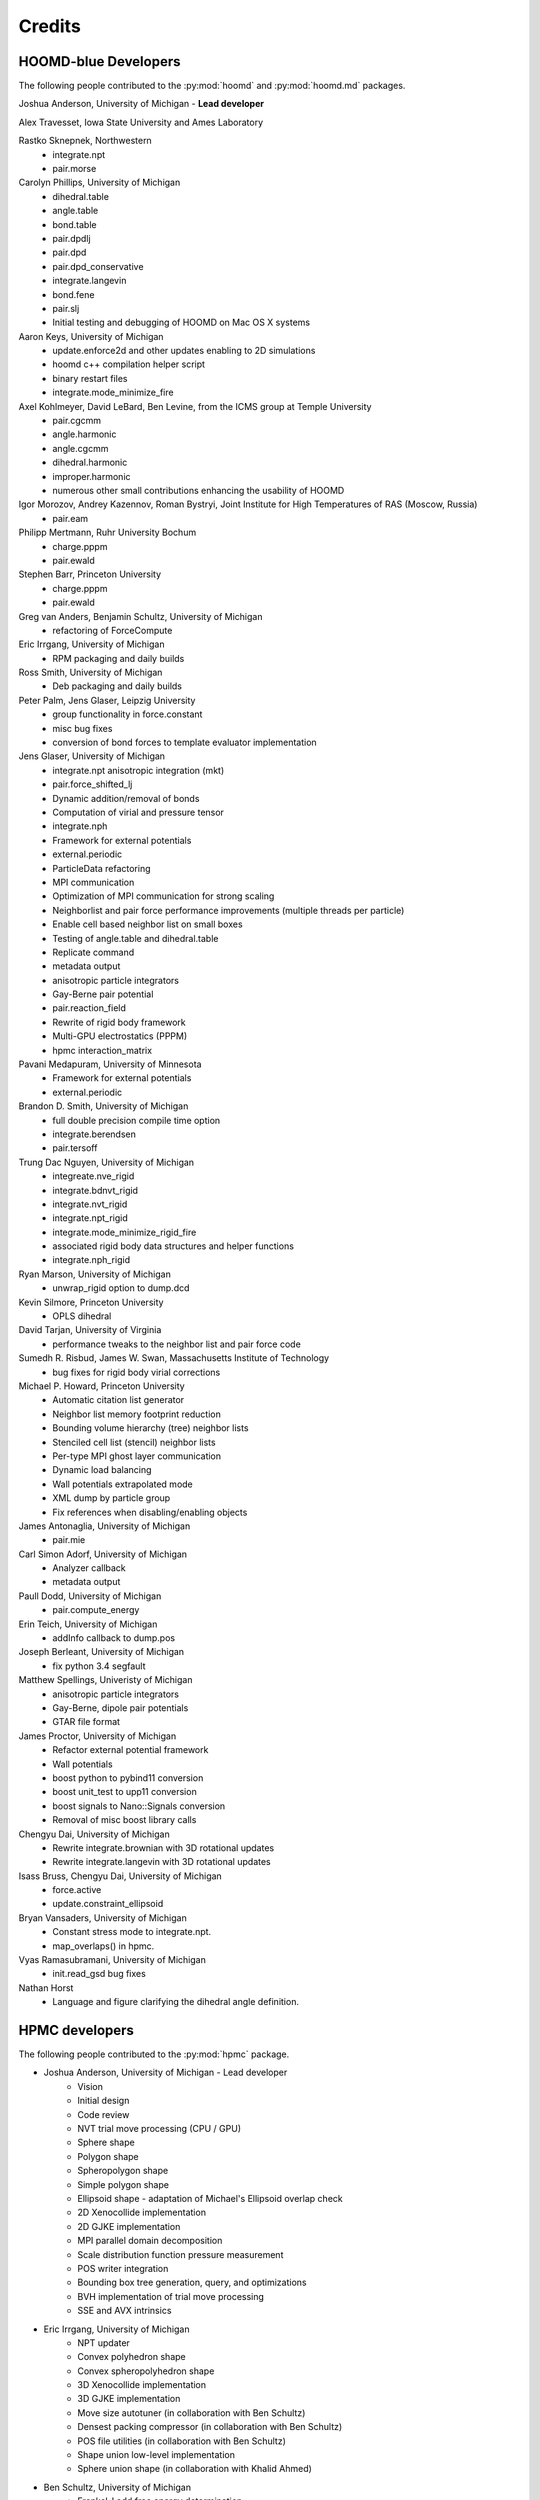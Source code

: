 Credits
=======

HOOMD-blue Developers
---------------------

The following people contributed to the :py:mod:`hoomd` and :py:mod:`hoomd.md` packages.

Joshua Anderson, University of Michigan - **Lead developer**

Alex Travesset, Iowa State University and Ames Laboratory

Rastko Sknepnek, Northwestern
 * integrate.npt
 * pair.morse

Carolyn Phillips, University of Michigan
 * dihedral.table
 * angle.table
 * bond.table
 * pair.dpdlj
 * pair.dpd
 * pair.dpd_conservative
 * integrate.langevin
 * bond.fene
 * pair.slj
 * Initial testing and debugging of HOOMD on Mac OS X systems

Aaron Keys, University of Michigan
  * update.enforce2d and other updates enabling to 2D simulations
  * hoomd c++ compilation helper script
  * binary restart files
  * integrate.mode_minimize_fire

Axel Kohlmeyer, David LeBard, Ben Levine, from the ICMS group at Temple University
  * pair.cgcmm
  * angle.harmonic
  * angle.cgcmm
  * dihedral.harmonic
  * improper.harmonic
  * numerous other small contributions enhancing the usability of HOOMD

Igor Morozov, Andrey Kazennov, Roman Bystryi, Joint Institute for High Temperatures of RAS (Moscow, Russia)
  * pair.eam

Philipp Mertmann, Ruhr University Bochum
 * charge.pppm
 * pair.ewald

Stephen Barr, Princeton University
 * charge.pppm
 * pair.ewald

Greg van Anders, Benjamin Schultz, University of Michigan
 * refactoring of ForceCompute

Eric Irrgang, University of Michigan
 * RPM packaging and daily builds

Ross Smith, University of Michigan
 * Deb packaging and daily builds

Peter Palm, Jens Glaser, Leipzig University
 * group functionality in force.constant
 * misc bug fixes
 * conversion of bond forces to template evaluator implementation

Jens Glaser, University of Michigan
 * integrate.npt anisotropic integration (mkt)
 * pair.force_shifted_lj
 * Dynamic addition/removal of bonds
 * Computation of virial and pressure tensor
 * integrate.nph
 * Framework for external potentials
 * external.periodic
 * ParticleData refactoring
 * MPI communication
 * Optimization of MPI communication for strong scaling
 * Neighborlist and pair force performance improvements (multiple threads per particle)
 * Enable cell based neighbor list on small boxes
 * Testing of angle.table and dihedral.table
 * Replicate command
 * metadata output
 * anisotropic particle integrators
 * Gay-Berne pair potential
 * pair.reaction_field
 * Rewrite of rigid body framework
 * Multi-GPU electrostatics (PPPM)
 * hpmc interaction_matrix

Pavani Medapuram, University of Minnesota
 * Framework for external potentials
 * external.periodic

Brandon D. Smith, University of Michigan
 * full double precision compile time option
 * integrate.berendsen
 * pair.tersoff

Trung Dac Nguyen, University of Michigan
 * integreate.nve_rigid
 * integrate.bdnvt_rigid
 * integrate.nvt_rigid
 * integrate.npt_rigid
 * integrate.mode_minimize_rigid_fire
 * associated rigid body data structures and helper functions
 * integrate.nph_rigid

Ryan Marson, University of Michigan
 * unwrap_rigid option to dump.dcd

Kevin Silmore, Princeton University
 * OPLS dihedral

David Tarjan, University of Virginia
 * performance tweaks to the neighbor list and pair force code

Sumedh R. Risbud, James W. Swan, Massachusetts Institute of Technology
 * bug fixes for rigid body virial corrections

Michael P. Howard, Princeton University
 * Automatic citation list generator
 * Neighbor list memory footprint reduction
 * Bounding volume hierarchy (tree) neighbor lists
 * Stenciled cell list (stencil) neighbor lists
 * Per-type MPI ghost layer communication
 * Dynamic load balancing
 * Wall potentials extrapolated mode
 * XML dump by particle group
 * Fix references when disabling/enabling objects

James Antonaglia, University of Michigan
 * pair.mie

Carl Simon Adorf, University of Michigan
 * Analyzer callback
 * metadata output

Paull Dodd, University of Michigan
 * pair.compute_energy

Erin Teich, University of Michigan
 * addInfo callback to dump.pos

Joseph Berleant, University of Michigan
 * fix python 3.4 segfault

Matthew Spellings, Univeristy of Michigan
 * anisotropic particle integrators
 * Gay-Berne, dipole pair potentials
 * GTAR file format

James Proctor, University of Michigan
 * Refactor external potential framework
 * Wall potentials
 * boost python to pybind11 conversion
 * boost unit_test to upp11 conversion
 * boost signals to Nano::Signals conversion
 * Removal of misc boost library calls

Chengyu Dai, University of Michigan
 * Rewrite integrate.brownian with 3D rotational updates
 * Rewrite integrate.langevin with 3D rotational updates

Isass Bruss, Chengyu Dai, University of Michigan
 * force.active
 * update.constraint_ellipsoid

Bryan Vansaders, University of Michigan
 * Constant stress mode to integrate.npt.
 * map_overlaps() in hpmc.

Vyas Ramasubramani, University of Michigan
 * init.read_gsd bug fixes

Nathan Horst
 * Language and figure clarifying the dihedral angle definition.

HPMC developers
---------------

The following people contributed to the :py:mod:`hpmc` package.

* Joshua Anderson, University of Michigan - Lead developer
    * Vision
    * Initial design
    * Code review
    * NVT trial move processing (CPU / GPU)
    * Sphere shape
    * Polygon shape
    * Spheropolygon shape
    * Simple polygon shape
    * Ellipsoid shape - adaptation of Michael's Ellipsoid overlap check
    * 2D Xenocollide implementation
    * 2D GJKE implementation
    * MPI parallel domain decomposition
    * Scale distribution function pressure measurement
    * POS writer integration
    * Bounding box tree generation, query, and optimizations
    * BVH implementation of trial move processing
    * SSE and AVX intrinsics

* Eric Irrgang, University of Michigan
    * NPT updater
    * Convex polyhedron shape
    * Convex spheropolyhedron shape
    * 3D Xenocollide implementation
    * 3D GJKE implementation
    * Move size autotuner (in collaboration with Ben Schultz)
    * Densest packing compressor (in collaboration with Ben Schultz)
    * POS file utilities (in collaboration with Ben Schultz)
    * Shape union low-level implementation
    * Sphere union shape (in collaboration with Khalid Ahmed)

* Ben Schultz, University of Michigan
    * Frenkel-Ladd free energy determination
    * Move size autotuner (in collaboration with Eric Irrgang)
    * Densest packing compressor (in collaboration with Eric Irrgang)
    * POS file utilities (in collaboration with Eric Irrgang)
    * Assign move size by particle type
    * Ellipsoid overlap check bug fixes

* Jens Glaser, University of Michigan
    * Patchy sphere shape
    * General polyhedron shape
    * BVH implementation for countOverlaps
    * Hybrid BVH/small box trial move processing
    * Helped port the Sphinx overlap check
    * Dynamic number of particle types support
    * Implicit depletants

* Eric Harper, University of Michigan
    * Misc bug fixes to move size by particle type feature
    * Initial code for MPI domain decomposition

* Khalid Ahmed, University of Michigan
    * Ported the Sphinx overlap check
    * Sphere union shape (in collaberation with Eric Irrgang)

* Elizabeth R Chen, University of Michigan
    * Developed the Sphinx overlap check

* Carl Simon Adorf, University of Michigan
    * meta data output

* Samanthule Nola, University of Michigan
    * Run time determination of max_verts

* Paul Dodd, Erin Teich, University of Michigan
    * External potential framework
    * Wall overlap checks
    * Lattice external potential

DEM developers
--------------

The following people contributed to the :py:mod:`dem` package.

* Matthew Spellings, University of Michigan - Lead developer
* Ryan Marson, University of Michigan

Source code
-----------

**HOOMD:** HOOMD-blue is a continuation of the HOOMD project (http://www.ameslab.gov/hoomd/). The code from the original project is used under the following license::

    Highly Optimized Object-Oriented Molecular Dynamics (HOOMD) Open
    Source Software License
    Copyright (c) 2008 Ames Laboratory Iowa State University
    All rights reserved.

    Redistribution and use of HOOMD, in source and binary forms, with or
    without modification, are permitted, provided that the following
    conditions are met:

    * Redistributions of source code must retain the above copyright notice,
    this list of conditions and the following disclaimer.

    * Redistributions in binary form must reproduce the above copyright
    notice, this list of conditions and the following disclaimer in the
    documentation and/or other materials provided with the distribution.

    * Neither the name of the copyright holder nor the names HOOMD's
    contributors may be used to endorse or promote products derived from this
    software without specific prior written permission.

    Disclaimer

    THIS SOFTWARE IS PROVIDED BY THE COPYRIGHT HOLDER AND
    CONTRIBUTORS ``AS IS''  AND ANY EXPRESS OR IMPLIED WARRANTIES,
    INCLUDING, BUT NOT LIMITED TO, THE IMPLIED WARRANTIES OF MERCHANTABILITY
    AND FITNESS FOR A PARTICULAR PURPOSE ARE DISCLAIMED.

    IN NO EVENT SHALL THE COPYRIGHT HOLDER OR CONTRIBUTORS  BE LIABLE
    FOR ANY DIRECT, INDIRECT, INCIDENTAL, SPECIAL, EXEMPLARY, OR
    CONSEQUENTIAL DAMAGES (INCLUDING, BUT NOT LIMITED TO, PROCUREMENT OF
    SUBSTITUTE GOODS OR SERVICES; LOSS OF USE, DATA, OR PROFITS; OR BUSINESS
    INTERRUPTION) HOWEVER CAUSED AND ON ANY THEORY OF LIABILITY, WHETHER IN
    CONTRACT, STRICT LIABILITY, OR TORT (INCLUDING NEGLIGENCE OR OTHERWISE)
    ARISING IN ANY WAY OUT OF THE USE OF THIS SOFTWARE, EVEN IF ADVISED OF
    THE POSSIBILITY OF SUCH DAMAGE.

**Sockets code** from VMD is used for the IMDInterface to VMD (http://www.ks.uiuc.edu/Research/vmd/) - Used under the UIUC Open Source License.

**Molfile plugin code** from VMD is used for generic file format reading and writing - Used under the UIUC Open Source License::

    University of Illinois Open Source License
    Copyright 2006 Theoretical and Computational Biophysics Group,
    All rights reserved.

    Developed by: Theoretical and Computational Biophysics Group
                  University of Illinois at Urbana-Champaign
                  http://www.ks.uiuc.edu/

    Permission is hereby granted, free of charge, to any person obtaining a copy of
    this software and associated documentation files (the Software), to deal with
    the Software without restriction, including without limitation the rights to
    use, copy, modify, merge, publish, distribute, sublicense, and/or sell copies
    of the Software, and to permit persons to whom the Software is furnished to
    do so, subject to the following conditions:

    Redistributions of source code must retain the above copyright notice,
    this list of conditions and the following disclaimers.

    Redistributions in binary form must reproduce the above copyright notice,
    this list of conditions and the following disclaimers in the documentation
    and/or other materials provided with the distribution.

    Neither the names of Theoretical and Computational Biophysics Group,
    University of Illinois at Urbana-Champaign, nor the names of its contributors
    may be used to endorse or promote products derived from this Software without
    specific prior written permission.

    THE SOFTWARE IS PROVIDED AS IS, WITHOUT WARRANTY OF ANY KIND, EXPRESS OR
    IMPLIED, INCLUDING BUT NOT LIMITED TO THE WARRANTIES OF MERCHANTABILITY,
    FITNESS FOR A PARTICULAR PURPOSE AND NONINFRINGEMENT.  IN NO EVENT SHALL
    THE CONTRIBUTORS OR COPYRIGHT HOLDERS BE LIABLE FOR ANY CLAIM, DAMAGES OR
    OTHER LIABILITY, WHETHER IN AN ACTION OF CONTRACT, TORT OR OTHERWISE,
    ARISING FROM, OUT OF OR IN CONNECTION WITH THE SOFTWARE OR THE USE OR
    OTHER DEALINGS WITH THE SOFTWARE.


**XML parsing** is performed with XML.c from http://www.applied-mathematics.net/tools/xmlParser.html - Used under the BSD License::

    Copyright (c) 2002, Frank Vanden Berghen<br>
    All rights reserved.<br>
    Redistribution and use in source and binary forms, with or without
    modification, are permitted provided that the following conditions are met:

     - Redistributions of source code must retain the above copyright
          notice, this list of conditions and the following disclaimer.
     - Redistributions in binary form must reproduce the above copyright
          notice, this list of conditions and the following disclaimer in the
          documentation and/or other materials provided with the distribution.
     - Neither the name of the Frank Vanden Berghen nor the
          names of its contributors may be used to endorse or promote products
          derived from this software without specific prior written permission.

    THIS SOFTWARE IS PROVIDED BY THE REGENTS AND CONTRIBUTORS ``AS IS'' AND ANY
    EXPRESS OR IMPLIED WARRANTIES, INCLUDING, BUT NOT LIMITED TO, THE IMPLIED
    WARRANTIES OF MERCHANTABILITY AND FITNESS FOR A PARTICULAR PURPOSE ARE
    DISCLAIMED. IN NO EVENT SHALL THE REGENTS AND CONTRIBUTORS BE LIABLE FOR ANY
    DIRECT, INDIRECT, INCIDENTAL, SPECIAL, EXEMPLARY, OR CONSEQUENTIAL DAMAGES
    (INCLUDING, BUT NOT LIMITED TO, PROCUREMENT OF SUBSTITUTE GOODS OR SERVICES;
    LOSS OF USE, DATA, OR PROFITS; OR BUSINESS INTERRUPTION) HOWEVER CAUSED AND
    ON ANY THEORY OF LIABILITY, WHETHER IN CONTRACT, STRICT LIABILITY, OR TORT
    INCLUDING NEGLIGENCE OR OTHERWISE) ARISING IN ANY WAY OUT OF THE USE OF THIS
    SOFTWARE, EVEN IF ADVISED OF THE POSSIBILITY OF SUCH DAMAGE.

**Saru** is used for random number generation - Used under the following license::

    Copyright (c) 2008 Steve Worley < m a t h g e e k@(my last name).com >

    Permission to use, copy, modify, and distribute this software for any
    purpose with or without fee is hereby granted, provided that the above
    copyright notice and this permission notice appear in all copies.

    THE SOFTWARE IS PROVIDED "AS IS" AND THE AUTHOR DISCLAIMS ALL WARRANTIES
    WITH REGARD TO THIS SOFTWARE INCLUDING ALL IMPLIED WARRANTIES OF
    MERCHANTABILITY AND FITNESS. IN NO EVENT SHALL THE AUTHOR BE LIABLE FOR
    ANY SPECIAL, DIRECT, INDIRECT, OR CONSEQUENTIAL DAMAGES OR ANY DAMAGES
    WHATSOEVER RESULTING FROM LOSS OF USE, DATA OR PROFITS, WHETHER IN AN
    ACTION OF CONTRACT, NEGLIGENCE OR OTHER TORTIOUS ACTION, ARISING OUT OF
    OR IN CONNECTION WITH THE USE OR PERFORMANCE OF THIS SOFTWARE.

Some **CUDA API headers** are included in the HOOMD-blue source code for code compatibility in CPU only biulds - Used under the following license::

    Copyright 1993-2008 NVIDIA Corporation.  All rights reserved.

    NOTICE TO USER:

    This source code is subject to NVIDIA ownership rights under U.S. and
    international Copyright laws.  Users and possessors of this source code
    are hereby granted a nonexclusive, royalty-free license to use this code
    in individual and commercial software.

    NVIDIA MAKES NO REPRESENTATION ABOUT THE SUITABILITY OF THIS SOURCE
    CODE FOR ANY PURPOSE.  IT IS PROVIDED "AS IS" WITHOUT EXPRESS OR
    IMPLIED WARRANTY OF ANY KIND.  NVIDIA DISCLAIMS ALL WARRANTIES WITH
    REGARD TO THIS SOURCE CODE, INCLUDING ALL IMPLIED WARRANTIES OF
    MERCHANTABILITY, NONINFRINGEMENT, AND FITNESS FOR A PARTICULAR PURPOSE.
    IN NO EVENT SHALL NVIDIA BE LIABLE FOR ANY SPECIAL, INDIRECT, INCIDENTAL,
    OR CONSEQUENTIAL DAMAGES, OR ANY DAMAGES WHATSOEVER RESULTING FROM LOSS
    OF USE, DATA OR PROFITS,  WHETHER IN AN ACTION OF CONTRACT, NEGLIGENCE
    OR OTHER TORTIOUS ACTION,  ARISING OUT OF OR IN CONNECTION WITH THE USE
    OR PERFORMANCE OF THIS SOURCE CODE.

    U.S. Government End Users.   This source code is a "commercial item" as
    that term is defined at  48 C.F.R. 2.101 (OCT 1995), consisting  of
    "commercial computer  software"  and "commercial computer software
    documentation" as such terms are  used in 48 C.F.R. 12.212 (SEPT 1995)
    and is provided to the U.S. Government only as a commercial end item.
    Consistent with 48 C.F.R.12.212 and 48 C.F.R. 227.7202-1 through
    227.7202-4 (JUNE 1995), all U.S. Government End Users acquire the
    source code with only those rights set forth herein.

    Any use of this source code in individual and commercial software must
    include, in the user documentation and internal comments to the code,
    the above Disclaimer and U.S. Government End Users Notice.

FFTs on the CPU reference implementation of PPPM are performed using **kissFFT** from http://sourceforge.net/projects/kissfft/,
used under the following license::

    Copyright (c) 2003-2010 Mark Borgerding

    All rights reserved.

    Redistribution and use in source and binary forms, with or without modification,
    are permitted provided that the following conditions are met:

    * Redistributions of source code must retain the above copyright notice, this
    list of conditions and the following disclaimer.

    * Redistributions in binary form must reproduce the above copyright notice, this
    list of conditions and the following disclaimer in the documentation and/or
    other materials provided with the distribution.

    * Neither the author nor the names of any contributors may be used to endorse or
    promote products derived from this software without specific prior written
    permission.

    THIS SOFTWARE IS PROVIDED BY THE COPYRIGHT HOLDERS AND CONTRIBUTORS "AS IS" AND
    ANY EXPRESS OR IMPLIED WARRANTIES, INCLUDING, BUT NOT LIMITED TO, THE IMPLIED
    WARRANTIES OF MERCHANTABILITY AND FITNESS FOR A PARTICULAR PURPOSE ARE
    DISCLAIMED. IN NO EVENT SHALL THE COPYRIGHT OWNER OR CONTRIBUTORS BE LIABLE FOR
    ANY DIRECT, INDIRECT, INCIDENTAL, SPECIAL, EXEMPLARY, OR CONSEQUENTIAL DAMAGES
    (INCLUDING, BUT NOT LIMITED TO, PROCUREMENT OF SUBSTITUTE GOODS OR SERVICES;
    LOSS OF USE, DATA, OR PROFITS; OR BUSINESS INTERRUPTION) HOWEVER CAUSED AND ON
    ANY THEORY OF LIABILITY, WHETHER IN CONTRACT, STRICT LIABILITY, OR TORT
    (INCLUDING NEGLIGENCE OR OTHERWISE) ARISING IN ANY WAY OUT OF THE USE OF THIS
    SOFTWARE, EVEN IF ADVISED OF THE POSSIBILITY OF SUCH DAMAGE.

ModernGPU source code is embedded in HOOMD's package and is used for various tasks: http://nvlabs.github.io/moderngpu/::

    Copyright (c) 2013, NVIDIA CORPORATION.  All rights reserved.
    Redistribution and use in source and binary forms, with or without
    modification, are permitted provided that the following conditions are met:

        * Redistributions of source code must retain the above copyright
        notice, this list of conditions and the following disclaimer.
        * Redistributions in binary form must reproduce the above copyright
        notice, this list of conditions and the following disclaimer in the
        documentation and/or other materials provided with the distribution.
        * Neither the name of the NVIDIA CORPORATION nor the
        names of its contributors may be used to endorse or promote products
        derived from this software without specific prior written permission.

    THIS SOFTWARE IS PROVIDED BY THE COPYRIGHT HOLDERS AND CONTRIBUTORS "AS IS"
    AND ANY EXPRESS OR IMPLIED WARRANTIES, INCLUDING, BUT NOT LIMITED TO, THE
    IMPLIED WARRANTIES OF MERCHANTABILITY AND FITNESS FOR A PARTICULAR PURPOSE
    ARE DISCLAIMED. IN NO EVENT SHALL NVIDIA CORPORATION BE LIABLE FOR ANY
    DIRECT, INDIRECT, INCIDENTAL, SPECIAL, EXEMPLARY, OR CONSEQUENTIAL DAMAGES
    (INCLUDING, BUT NOT LIMITED TO, PROCUREMENT OF SUBSTITUTE GOODS OR SERVICES;
    LOSS OF USE, DATA, OR PROFITS; OR BUSINESS INTERRUPTION) HOWEVER CAUSED AND
    ON ANY THEORY OF LIABILITY, WHETHER IN CONTRACT, STRICT LIABILITY, OR TORT
    (INCLUDING NEGLIGENCE OR OTHERWISE) ARISING IN ANY WAY OUT OF THE USE OF THIS
    SOFTWARE, EVEN IF ADVISED OF THE POSSIBILITY OF SUCH DAMAGE.

num_util is embedded in HOOMD's package::

    Copyright 2006  Phil Austin (http://www.eos.ubc.ca/personal/paustin)
    Distributed under the Boost Software License, Version 1.0. (See
    accompanying file LICENSE_1_0.txt or copy at
    http://www.boost.org/LICENSE_1_0.txt)
    \endverbatim

CUB 1.4.1 source code is embedded in HOOMD's package and is used for various tasks: http://nvlabs.github.io/cub/::

    Copyright (c) 2011, Duane Merrill.  All rights reserved.
    Copyright (c) 2011-2015, NVIDIA CORPORATION.  All rights reserved.

    Redistribution and use in source and binary forms, with or without
    modification, are permitted provided that the following conditions are met:
        * Redistributions of source code must retain the above copyright
          notice, this list of conditions and the following disclaimer.
        * Redistributions in binary form must reproduce the above copyright
          notice, this list of conditions and the following disclaimer in the
          documentation and/or other materials provided with the distribution.
        * Neither the name of the NVIDIA CORPORATION nor the
          names of its contributors may be used to endorse or promote products
          derived from this software without specific prior written permission.

    THIS SOFTWARE IS PROVIDED BY THE COPYRIGHT HOLDERS AND CONTRIBUTORS "AS IS" AND
    ANY EXPRESS OR IMPLIED WARRANTIES, INCLUDING, BUT NOT LIMITED TO, THE IMPLIED
    WARRANTIES OF MERCHANTABILITY AND FITNESS FOR A PARTICULAR PURPOSE ARE
    DISCLAIMED. IN NO EVENT SHALL NVIDIA CORPORATION BE LIABLE FOR ANY
    DIRECT, INDIRECT, INCIDENTAL, SPECIAL, EXEMPLARY, OR CONSEQUENTIAL DAMAGES
    (INCLUDING, BUT NOT LIMITED TO, PROCUREMENT OF SUBSTITUTE GOODS OR SERVICES;
    LOSS OF USE, DATA, OR PROFITS; OR BUSINESS INTERRUPTION) HOWEVER CAUSED AND
    ON ANY THEORY OF LIABILITY, WHETHER IN CONTRACT, STRICT LIABILITY, OR TORT
    (INCLUDING NEGLIGENCE OR OTHERWISE) ARISING IN ANY WAY OUT OF THE USE OF THIS
    SOFTWARE, EVEN IF ADVISED OF THE POSSIBILITY OF SUCH DAMAGE.

Eigen 3.2.5 (http://eigen.tuxfamily.org/) is embedded in HOOMD's package and is made available under the
Mozilla Public License v.2.0 (http://mozilla.org/MPL/2.0/). Its linear algebra routines are used for dynamic load balancing. Source code is available through the [downloads](http://glotzerlab.engin.umich.edu/hoomd-blue/download.html).

A constrained least-squares problem is solved for dynamic load balancing using **BVLSSolver**, which is embedded
in HOOMD's package and is made available under the following license::

    Copyright (c) 2015, Michael P. Howard. All rights reserved.

    Redistribution and use in source and binary forms, with or without
    modification, are permitted provided that the following conditions are met:
        1. Redistributions of source code must retain the above copyright
           notice, this list of conditions and the following disclaimer.

        2. Redistributions in binary form must reproduce the above copyright
           notice, this list of conditions and the following disclaimer in the
           documentation and/or other materials provided with the distribution.

        3. Neither the name of the copyright holder nor the names of its
           contributors may be used to endorse or promote products derived from
           this software without specific prior written permission.

    THIS SOFTWARE IS PROVIDED BY THE COPYRIGHT HOLDERS AND CONTRIBUTORS "AS IS" AND
    ANY EXPRESS OR IMPLIED WARRANTIES, INCLUDING, BUT NOT LIMITED TO, THE IMPLIED
    WARRANTIES OF MERCHANTABILITY AND FITNESS FOR A PARTICULAR PURPOSE ARE DISCLAIMED.
    IN NO EVENT SHALL THE COPYRIGHT HOLDER OR CONTRIBUTORS BE LIABLE FOR ANY DIRECT,
    INDIRECT, INCIDENTAL, SPECIAL, EXEMPLARY, OR CONSEQUENTIAL DAMAGES (INCLUDING,
    BUT NOT LIMITED TO, PROCUREMENT OF SUBSTITUTE GOODS OR SERVICES; LOSS OF USE, DATA,
    OR PROFITS; OR BUSINESS INTERRUPTION) HOWEVER CAUSED AND ON ANY THEORY OF LIABILITY,
    WHETHER IN CONTRACT, STRICT LIABILITY, OR TORT (INCLUDING NEGLIGENCE OR OTHERWISE)
    ARISING IN ANY WAY OUT OF THE USE OF THIS SOFTWARE, EVEN IF ADVISED OF THE POSSIBILITY
    OF SUCH DAMAGE.

libgetar is used to read and write GTAR files. Used under the MIT license::

    Copyright (c) 2014-2016 The Regents of the University of Michigan

    Permission is hereby granted, free of charge, to any person obtaining a copy
    of this software and associated documentation files (the "Software"), to deal
    in the Software without restriction, including without limitation the rights
    to use, copy, modify, merge, publish, distribute, sublicense, and/or sell
    copies of the Software, and to permit persons to whom the Software is
    furnished to do so, subject to the following conditions:

    The above copyright notice and this permission notice shall be included in all
    copies or substantial portions of the Software.

    THE SOFTWARE IS PROVIDED "AS IS", WITHOUT WARRANTY OF ANY KIND, EXPRESS OR
    IMPLIED, INCLUDING BUT NOT LIMITED TO THE WARRANTIES OF MERCHANTABILITY,
    FITNESS FOR A PARTICULAR PURPOSE AND NONINFRINGEMENT. IN NO EVENT SHALL THE
    AUTHORS OR COPYRIGHT HOLDERS BE LIABLE FOR ANY CLAIM, DAMAGES OR OTHER
    LIABILITY, WHETHER IN AN ACTION OF CONTRACT, TORT OR OTHERWISE, ARISING FROM,
    OUT OF OR IN CONNECTION WITH THE SOFTWARE OR THE USE OR OTHER DEALINGS IN THE
    SOFTWARE.

pybind11 is used to provide python bindings for C++ classes. Used under the BSD license::

    Copyright (c) 2016 Wenzel Jakob <wenzel.jakob@epfl.ch>, All rights reserved.

    Redistribution and use in source and binary forms, with or without
    modification, are permitted provided that the following conditions are met:

    1. Redistributions of source code must retain the above copyright notice, this
       list of conditions and the following disclaimer.

    2. Redistributions in binary form must reproduce the above copyright notice,
       this list of conditions and the following disclaimer in the documentation
       and/or other materials provided with the distribution.

    3. Neither the name of the copyright holder nor the names of its contributors
       may be used to endorse or promote products derived from this software
       without specific prior written permission.

    THIS SOFTWARE IS PROVIDED BY THE COPYRIGHT HOLDERS AND CONTRIBUTORS "AS IS" AND
    ANY EXPRESS OR IMPLIED WARRANTIES, INCLUDING, BUT NOT LIMITED TO, THE IMPLIED
    WARRANTIES OF MERCHANTABILITY AND FITNESS FOR A PARTICULAR PURPOSE ARE
    DISCLAIMED. IN NO EVENT SHALL THE COPYRIGHT HOLDER OR CONTRIBUTORS BE LIABLE
    FOR ANY DIRECT, INDIRECT, INCIDENTAL, SPECIAL, EXEMPLARY, OR CONSEQUENTIAL
    DAMAGES (INCLUDING, BUT NOT LIMITED TO, PROCUREMENT OF SUBSTITUTE GOODS OR
    SERVICES; LOSS OF USE, DATA, OR PROFITS; OR BUSINESS INTERRUPTION) HOWEVER
    CAUSED AND ON ANY THEORY OF LIABILITY, WHETHER IN CONTRACT, STRICT LIABILITY,
    OR TORT (INCLUDING NEGLIGENCE OR OTHERWISE) ARISING IN ANY WAY OUT OF THE USE
    OF THIS SOFTWARE, EVEN IF ADVISED OF THE POSSIBILITY OF SUCH DAMAGE.

    You are under no obligation whatsoever to provide any bug fixes, patches, or
    upgrades to the features, functionality or performance of the source code
    ("Enhancements") to anyone; however, if you choose to make your Enhancements
    available either publicly, or directly to the author of this software, without
    imposing a separate written license agreement for such Enhancements, then you
    hereby grant the following license: a non-exclusive, royalty-free perpetual
    license to install, use, modify, prepare derivative works, incorporate into
    other computer software, distribute, and sublicense such enhancements or
    derivative works thereof, in binary and source code form.

cereal is used to serialize C++ objects for transmission over MPI. Used under the BSD license::

    Copyright (c) 2014, Randolph Voorhies, Shane Grant
    All rights reserved.

    Redistribution and use in source and binary forms, with or without
    modification, are permitted provided that the following conditions are met:
        * Redistributions of source code must retain the above copyright
          notice, this list of conditions and the following disclaimer.
        * Redistributions in binary form must reproduce the above copyright
          notice, this list of conditions and the following disclaimer in the
          documentation and/or other materials provided with the distribution.
        * Neither the name of cereal nor the
          names of its contributors may be used to endorse or promote products
          derived from this software without specific prior written permission.

    THIS SOFTWARE IS PROVIDED BY THE COPYRIGHT HOLDERS AND CONTRIBUTORS "AS IS" AND
    ANY EXPRESS OR IMPLIED WARRANTIES, INCLUDING, BUT NOT LIMITED TO, THE IMPLIED
    WARRANTIES OF MERCHANTABILITY AND FITNESS FOR A PARTICULAR PURPOSE ARE
    DISCLAIMED. IN NO EVENT SHALL RANDOLPH VOORHIES OR SHANE GRANT BE LIABLE FOR ANY
    DIRECT, INDIRECT, INCIDENTAL, SPECIAL, EXEMPLARY, OR CONSEQUENTIAL DAMAGES
    (INCLUDING, BUT NOT LIMITED TO, PROCUREMENT OF SUBSTITUTE GOODS OR SERVICES;
    LOSS OF USE, DATA, OR PROFITS; OR BUSINESS INTERRUPTION) HOWEVER CAUSED AND
    ON ANY THEORY OF LIABILITY, WHETHER IN CONTRACT, STRICT LIABILITY, OR TORT
    (INCLUDING NEGLIGENCE OR OTHERWISE) ARISING IN ANY WAY OUT OF THE USE OF THIS
    SOFTWARE, EVEN IF ADVISED OF THE POSSIBILITY OF SUCH DAMAGE.

Libraries
---------

HOOMD-blue links to the following libraries:

 * python - Used under the Python license (http://www.python.org/psf/license/)
 * cuFFT - Used under the NVIDIA CUDA toolkit license (http://docs.nvidia.com/cuda/eula/index.html)
